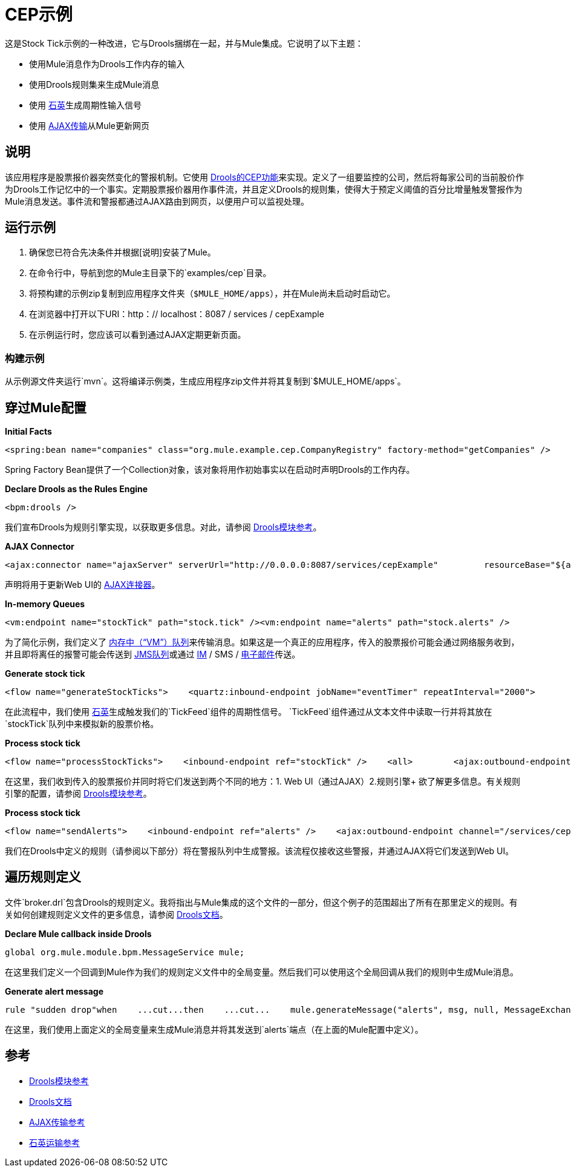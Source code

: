 =  CEP示例

这是Stock Tick示例的一种改进，它与Drools捆绑在一起，并与Mule集成。它说明了以下主题：

* 使用Mule消息作为Drools工作内存的输入
* 使用Drools规则集来生成Mule消息
* 使用 link:/mule-user-guide/v/3.2/quartz-transport-reference[石英]生成周期性输入信号
* 使用 link:/mule-user-guide/v/3.2/ajax-transport-reference[AJAX传输]从Mule更新网页

== 说明

该应用程序是股票报价器突然变化的警报机制。它使用 http://www.jboss.org/drools/drools-fusion.html[Drools的CEP功能]来实现。定义了一组要监控的公司，然后将每家公司的当前股价作为Drools工作记忆中的一个事实。定期股票报价器用作事件流，并且定义Drools的规则集，使得大于预定义阈值的百分比增量触发警报作为Mule消息发送。事件流和警报都通过AJAX路由到网页，以便用户可以监视处理。

== 运行示例

. 确保您已符合先决条件并根据[说明]安装了Mule。
. 在命令行中，导航到您的Mule主目录下的`examples/cep`目录。
. 将预构建的示例zip复制到应用程序文件夹（`$MULE_HOME/apps`），并在Mule尚未启动时启动它。
. 在浏览器中打开以下URI：http：// localhost：8087 / services / cepExample
. 在示例运行时，您应该可以看到通过AJAX定期更新页面。

=== 构建示例

从示例源文件夹运行`mvn`。这将编译示例类，生成应用程序zip文件并将其复制到`$MULE_HOME/apps`。

== 穿过Mule配置

*Initial Facts*

[source,xml]
----
<spring:bean name="companies" class="org.mule.example.cep.CompanyRegistry" factory-method="getCompanies" />
----

Spring Factory Bean提供了一个Collection对象，该对象将用作初始事实以在启动时声明Drools的工作内存。

*Declare Drools as the Rules Engine*

[source,xml]
----
<bpm:drools />
----

我们宣布Drools为规则引擎实现，以获取更多信息。对此，请参阅 link:/mule-user-guide/v/3.2/drools-module-reference[Drools模块参考]。

*AJAX Connector*

[source,xml]
----
<ajax:connector name="ajaxServer" serverUrl="http://0.0.0.0:8087/services/cepExample"         resourceBase="${app.home}/docroot" disableReplyTo="true" />
----


声明将用于更新Web UI的 link:/mule-user-guide/v/3.2/ajax-transport-reference[AJAX连接器]。

*In-memory Queues*

[source,xml]
----
<vm:endpoint name="stockTick" path="stock.tick" /><vm:endpoint name="alerts" path="stock.alerts" />
----


为了简化示例，我们定义了 link:/mule-user-guide/v/3.2/vm-transport-reference[内存中（“VM”）队列]来传输消息。如果这是一个真正的应用程序，传入的股票报价可能会通过网络服务收到，并且即将离任的报警可能会传送到 link:/mule-user-guide/v/3.2/jms-transport-reference[JMS队列]或通过 link:/mule-user-guide/v/3.2/xmpp-transport-reference[IM] / SMS / link:/mule-user-guide/v/3.2/email-transport-reference[电子邮件]传送。

*Generate stock tick*

[source,xml]
----
<flow name="generateStockTicks">    <quartz:inbound-endpoint jobName="eventTimer" repeatInterval="2000">        <quartz:event-generator-job>            <quartz:payload>tick-tock</quartz:payload>        </quartz:event-generator-job>    </quartz:inbound-endpoint>    <component>        <singleton-object class="org.mule.example.cep.TickFeed" />    </component>    <outbound-endpoint ref="stockTick" /></flow>
----


在此流程中，我们使用 link:/mule-user-guide/v/3.2/quartz-transport-reference[石英]生成触发我们的`TickFeed`组件的周期性信号。 `TickFeed`组件通过从文本文件中读取一行并将其放在`stockTick`队列中来模拟新的股票价格。

*Process stock tick*

[source,xml]
----
<flow name="processStockTicks">    <inbound-endpoint ref="stockTick" />    <all>        <ajax:outbound-endpoint channel="/services/cepExample/stockTick" />        <bpm:rules rulesDefinition="broker.drl" cepMode="true" entryPoint="StockTick stream" initialFacts-ref="companies" />    </all></flow>
----


在这里，我们收到传入的股票报价并同时将它们发送到两个不同的地方：1. Web UI（通过AJAX）2.规则引擎+
欲了解更多信息。有关规则引擎的配置，请参阅 link:/mule-user-guide/v/3.2/drools-module-reference[Drools模块参考]。

*Process stock tick*

[source,xml]
----
<flow name="sendAlerts">    <inbound-endpoint ref="alerts" />    <ajax:outbound-endpoint channel="/services/cepExample/alerts" /></flow>
----


我们在Drools中定义的规则（请参阅以下部分）将在警报队列中生成警报。该流程仅接收这些警报，并通过AJAX将它们发送到Web UI。

== 遍历规则定义

文件`broker.drl`包含Drools的规则定义。我将指出与Mule集成的这个文件的一部分，但这个例子的范围超出了所有在那里定义的规则。有关如何创建规则定义文件的更多信息，请参阅 http://www.jboss.org/drools/documentation.html[Drools文档]。

*Declare Mule callback inside Drools*

[source,java]
----
global org.mule.module.bpm.MessageService mule;
----


在这里我们定义一个回调到Mule作为我们的规则定义文件中的全局变量。然后我们可以使用这个全局回调从我们的规则中生成Mule消息。

*Generate alert message*

[source,java]
----
rule "sudden drop"when    ...cut...then    ...cut...    mule.generateMessage("alerts", msg, null, MessageExchangePattern.ONE_WAY);end
----

在这里，我们使用上面定义的全局变量来生成Mule消息并将其发送到`alerts`端点（在上面的Mule配置中定义）。

== 参考

*  link:/mule-user-guide/v/3.2/drools-module-reference[Drools模块参考]
*  http://www.jboss.org/drools/documentation.html[Drools文档]
*  link:/mule-user-guide/v/3.2/ajax-transport-reference[AJAX传输参考]
*  link:/mule-user-guide/v/3.2/quartz-transport-reference[石英运输参考]
